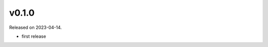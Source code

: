 .. default-role:: obj

..
   latest
   ------

   Yet to be versioned and released. Only available from *dev* branch until then.

v0.1.0
------

Released on 2023-04-14.

* first release
